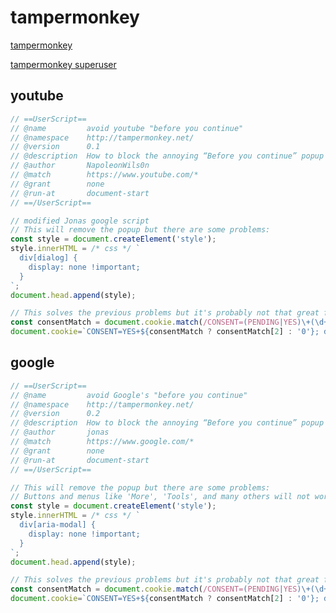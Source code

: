 #+STARTUP: content
* tampermonkey

[[https://www.tampermonkey.net/][tampermonkey]]

[[https://superuser.com/questions/1595367/how-to-block-the-annoying-before-you-continue-popup-on-google][tampermonkey superuser]]

** youtube

#+begin_src javascript
// ==UserScript==
// @name         avoid youtube "before you continue"
// @namespace    http://tampermonkey.net/
// @version      0.1
// @description  How to block the annoying “Before you continue” popup on youtube
// @author       NapoleonWils0n
// @match        https://www.youtube.com/*
// @grant        none
// @run-at       document-start
// ==/UserScript==

// modified Jonas google script
// This will remove the popup but there are some problems:
const style = document.createElement('style');
style.innerHTML = /* css */ `
  div[dialog] {
    display: none !important;
  }
`;
document.head.append(style);

// This solves the previous problems but it's probably not that great for privacy
const consentMatch = document.cookie.match(/CONSENT=(PENDING|YES)\+(\d+)/);
document.cookie=`CONSENT=YES+${consentMatch ? consentMatch[2] : '0'}; domain=.youtube.com`;
#+end_src

** google

#+begin_src javascript
// ==UserScript==
// @name         avoid Google's "before you continue"
// @namespace    http://tampermonkey.net/
// @version      0.2
// @description  How to block the annoying “Before you continue” popup on Google?
// @author       jonas
// @match        https://www.google.com/*
// @grant        none
// @run-at       document-start
// ==/UserScript==

// This will remove the popup but there are some problems:
// Buttons and menus like 'More', 'Tools', and many others will not work
const style = document.createElement('style');
style.innerHTML = /* css */ `
  div[aria-modal] {
    display: none !important;
  }
`;
document.head.append(style);

// This solves the previous problems but it's probably not that great for privacy
const consentMatch = document.cookie.match(/CONSENT=(PENDING|YES)\+(\d+)/);
document.cookie=`CONSENT=YES+${consentMatch ? consentMatch[2] : '0'}; domain=.google.com`;
#+end_src
